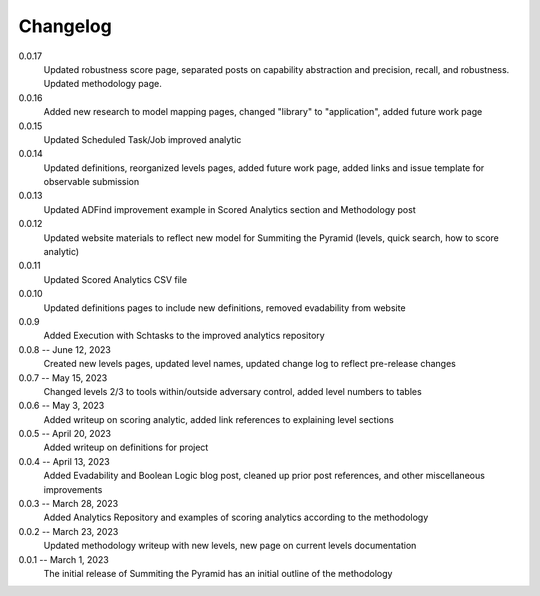Changelog
=========
0.0.17
    Updated robustness score page, separated posts on capability abstraction and precision, recall, and robustness. Updated methodology page.

0.0.16
    Added new research to model mapping pages, changed "library" to "application", added future work page

0.0.15
    Updated Scheduled Task/Job improved analytic

0.0.14
    Updated definitions, reorganized levels pages, added future work page, added links and issue template for observable submission

0.0.13
    Updated ADFind improvement example in Scored Analytics section and Methodology post

0.0.12
    Updated website materials to reflect new model for Summiting the Pyramid (levels, quick search, how to score analytic)

0.0.11
    Updated Scored Analytics CSV file

0.0.10
    Updated definitions pages to include new definitions, removed evadability from website

0.0.9
    Added Execution with Schtasks to the improved analytics repository

0.0.8 -- June 12, 2023
    Created new levels pages, updated level names, updated change log to reflect pre-release changes

0.0.7 -- May 15, 2023
    Changed levels 2/3 to tools within/outside adversary control, added level numbers to tables

0.0.6 -- May 3, 2023
    Added writeup on scoring analytic, added link references to explaining level sections

0.0.5 -- April 20, 2023
    Added writeup on definitions for project

0.0.4 -- April 13, 2023
    Added Evadability and Boolean Logic blog post, cleaned up prior post references, and other miscellaneous improvements

0.0.3 -- March 28, 2023
    Added Analytics Repository and examples of scoring analytics according to the methodology

0.0.2 -- March 23, 2023
    Updated methodology writeup with new levels, new page on current levels documentation

0.0.1 -- March 1, 2023
    The initial release of Summiting the Pyramid has an initial outline of the methodology
